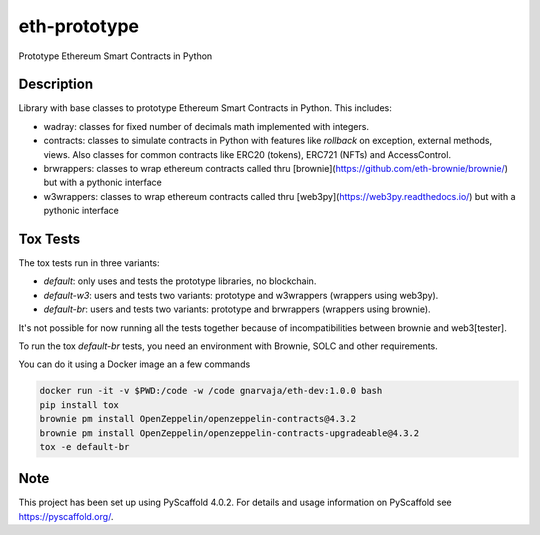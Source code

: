 =============
eth-prototype
=============


Prototype Ethereum Smart Contracts in Python


Description
===========

Library with base classes to prototype Ethereum Smart Contracts in Python. This includes:

- wadray: classes for fixed number of decimals math implemented with integers.
- contracts: classes to simulate contracts in Python with features like *rollback* on exception, external
  methods, views. Also classes for common contracts like ERC20 (tokens), ERC721 (NFTs) and AccessControl.
- brwrappers: classes to wrap ethereum contracts called thru [brownie](https://github.com/eth-brownie/brownie/) but with a pythonic interface
- w3wrappers: classes to wrap ethereum contracts called thru [web3py](https://web3py.readthedocs.io/) but with a pythonic interface


Tox Tests
=========

The tox tests run in three variants:

- `default`: only uses and tests the prototype libraries, no blockchain.
- `default-w3`: users and tests two variants: prototype and w3wrappers (wrappers using web3py).
- `default-br`: users and tests two variants: prototype and brwrappers (wrappers using brownie).

It's not possible for now running all the tests together because of incompatibilities between brownie and web3[tester].


To run the tox `default-br` tests, you need an environment with Brownie, SOLC and other requirements.

You can do it using a Docker image an a few commands

.. code-block:: bash

   docker run -it -v $PWD:/code -w /code gnarvaja/eth-dev:1.0.0 bash
   pip install tox
   brownie pm install OpenZeppelin/openzeppelin-contracts@4.3.2
   brownie pm install OpenZeppelin/openzeppelin-contracts-upgradeable@4.3.2
   tox -e default-br


.. _pyscaffold-notes:

Note
====

This project has been set up using PyScaffold 4.0.2. For details and usage
information on PyScaffold see https://pyscaffold.org/.
